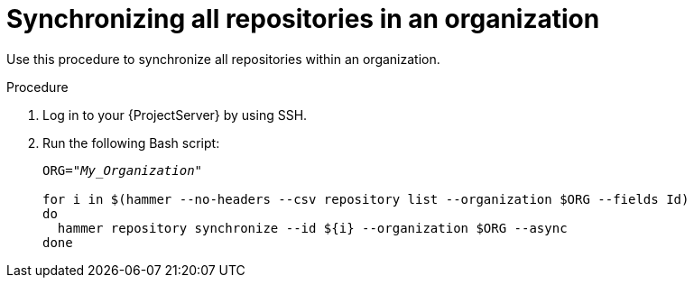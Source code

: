[id="Synchronizing_All_Repositories_in_an_Organization_{context}"]
= Synchronizing all repositories in an organization

Use this procedure to synchronize all repositories within an organization.

.Procedure
. Log in to your {ProjectServer} by using SSH.
. Run the following Bash script:
+
[source,terminal,options="nowrap" subs="+quotes"]
----
ORG="_My_Organization_"

for i in $(hammer --no-headers --csv repository list --organization $ORG --fields Id)
do
  hammer repository synchronize --id ${i} --organization $ORG --async
done
----
